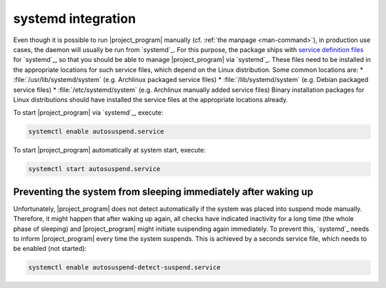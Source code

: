 .. _systemd-integration:

systemd integration
===================

Even though it is possible to run |project_program| manually (cf. :ref:`the manpage <man-command>`), in production use cases, the daemon will usually be run from `systemd`_.
For this purpose, the package ships with `service definition files <systemd service files>`_ for `systemd`_, so that you should be able to manage |project_program| via `systemd`_.
These files need to be installed in the appropriate locations for such service files, which depend on the Linux distribution.
Some common locations are:
* :file:`/usr/lib/systemd/system` (e.g. Archlinux packaged service files)
* :file:`/lib/systemd/system` (e.g. Debian packaged service files)
* :file:`/etc/systemd/system` (e.g. Archlinux manually added service files)
Binary installation packages for Linux distributions should have installed the service files at the appropriate locations already.

To start |project_program| via `systemd`_, execute:

.. code-block:: bash

   systemctl enable autosuspend.service

To start |project_program| automatically at system start, execute:

.. code-block:: bash

   systemctl start autosuspend.service

Preventing the system from sleeping immediately after waking up
---------------------------------------------------------------

Unfortunately, |project_program| does not detect automatically if the system was placed into suspend mode manually.
Therefore, it might happen that after waking up again, all checks have indicated inactivity for a long time (the whole phase of sleeping) and |project_program| might initiate suspending again immediately.
To prevent this, `systemd`_ needs to inform |project_program| every time the system suspends.
This is achieved by a seconds service file, which needs to be enabled (not started):

.. code-block:: bash

   systemctl enable autosuspend-detect-suspend.service
